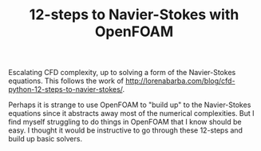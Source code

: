 #+TITLE: 12-steps to Navier-Stokes with OpenFOAM

Escalating CFD complexity, up to solving a form of the Navier-Stokes equations. This follows the work of http://lorenabarba.com/blog/cfd-python-12-steps-to-navier-stokes/. 

Perhaps it is strange to use OpenFOAM to "build up" to the Navier-Stokes equations since it abstracts away most of the numerical complexities. But I find myself struggling to do things in OpenFOAM that I know should be easy. I thought it would be instructive to go through these 12-steps and build up basic solvers. 

